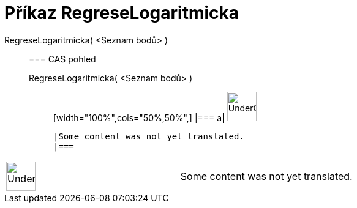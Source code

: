 = Příkaz RegreseLogaritmicka
:page-en: commands/FitLog
ifdef::env-github[:imagesdir: /cs/modules/ROOT/assets/images]

RegreseLogaritmicka( <Seznam bodů> )::
  === CAS pohled
  RegreseLogaritmicka( <Seznam bodů> );;
  [width="100%",cols="50%,50%",]
  |===
  a|
  image:48px-UnderConstruction.png[UnderConstruction.png,width=48,height=48]

  |Some content was not yet translated.
  |===

[width="100%",cols="50%,50%",]
|===
a|
image:48px-UnderConstruction.png[UnderConstruction.png,width=48,height=48]

|Some content was not yet translated.
|===
